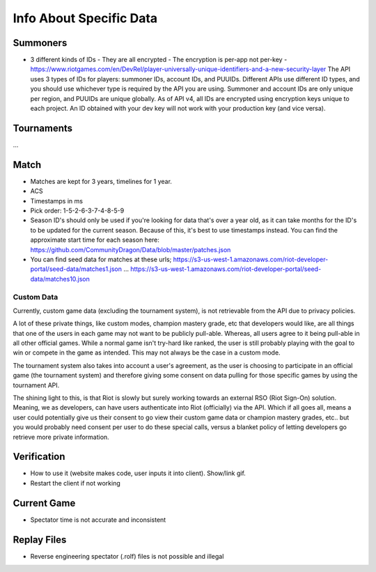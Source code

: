 Info About Specific Data
========================

Summoners
---------

* 3 different kinds of IDs
  - They are all encrypted
  - The encryption is per-app not per-key
  - https://www.riotgames.com/en/DevRel/player-universally-unique-identifiers-and-a-new-security-layer
  The API uses 3 types of IDs for players: summoner IDs, account IDs, and PUUIDs. Different APIs use different ID types, and you should use whichever type is required by the API you are using. Summoner and account IDs are only unique per region, and PUUIDs are unique globally. As of API v4, all IDs are encrypted using encryption keys unique to each project. An ID obtained with your dev key will not work with your production key (and vice versa).


Tournaments
-----------

...


Match
-----

* Matches are kept for 3 years, timelines for 1 year.

* ACS

* Timestamps in ms

* Pick order: 1-5-2-6-3-7-4-8-5-9

* Season ID's should only be used if you're looking for data that's over a year old, as it can take months for the ID's to be updated for the current season. Because of this, it's best to use timestamps instead. You can find the approximate start time for each season here: https://github.com/CommunityDragon/Data/blob/master/patches.json

* You can find seed data for matches at these urls; https://s3-us-west-1.amazonaws.com/riot-developer-portal/seed-data/matches1.json … https://s3-us-west-1.amazonaws.com/riot-developer-portal/seed-data/matches10.json

Custom Data
...........

Currently, custom game data (excluding the tournament system), is not retrievable from the API due to privacy policies.

A lot of these private things, like custom modes, champion mastery grade, etc that developers would like, are all things that one of the users in each game may not want to be publicly pull-able. Whereas, all users agree to it being pull-able in all other official games. While a normal game isn't try-hard like ranked, the user is still probably playing with the goal to win or compete in the game as intended. This may not always be the case in a custom mode.

The tournament system also takes into account a user's agreement, as the user is choosing to participate in an official game (the tournament system) and therefore giving some consent on data pulling for those specific games by using the tournament API.

The shining light to this, is that Riot is slowly but surely working towards an external RSO (Riot Sign-On) solution. Meaning, we as developers, can have users authenticate into Riot (officially) via the API. Which if all goes all, means a user could potentially give us their consent to go view their custom game data or champion mastery grades, etc.. but you would probably need consent per user to do these special calls, versus a blanket policy of letting developers go retrieve more private information.

Verification
------------

* How to use it (website makes code, user inputs it into client). Show/link gif.

* Restart the client if not working


Current Game
------------

* Spectator time is not accurate and inconsistent

Replay Files
------------

* Reverse engineering spectator (.rolf) files is not possible and illegal
